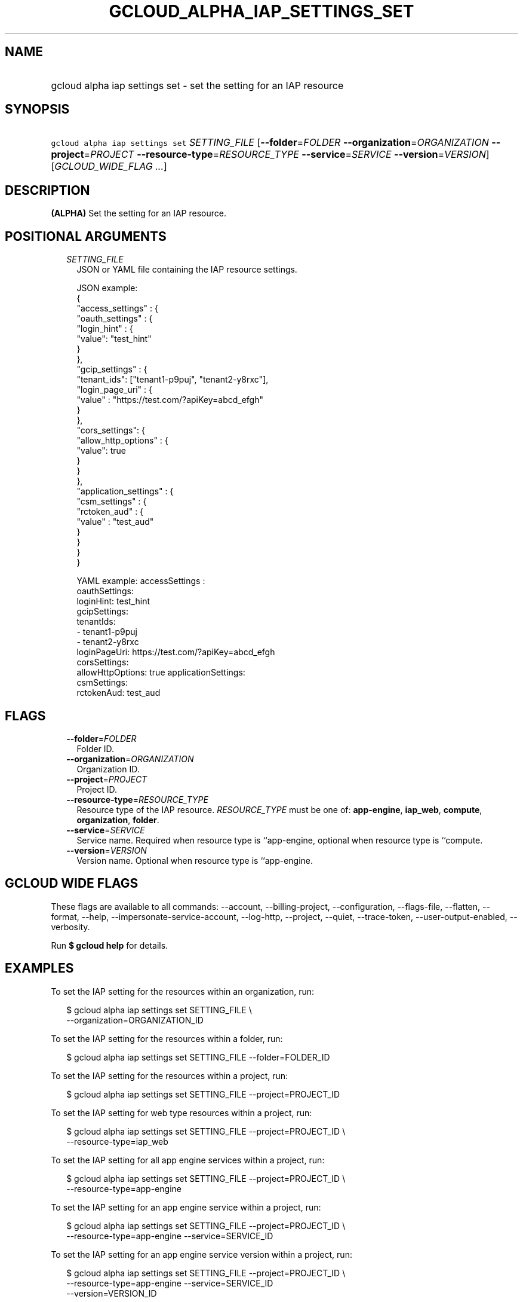 
.TH "GCLOUD_ALPHA_IAP_SETTINGS_SET" 1



.SH "NAME"
.HP
gcloud alpha iap settings set \- set the setting for an IAP resource



.SH "SYNOPSIS"
.HP
\f5gcloud alpha iap settings set\fR \fISETTING_FILE\fR [\fB\-\-folder\fR=\fIFOLDER\fR\ \fB\-\-organization\fR=\fIORGANIZATION\fR\ \fB\-\-project\fR=\fIPROJECT\fR\ \fB\-\-resource\-type\fR=\fIRESOURCE_TYPE\fR\ \fB\-\-service\fR=\fISERVICE\fR\ \fB\-\-version\fR=\fIVERSION\fR] [\fIGCLOUD_WIDE_FLAG\ ...\fR]



.SH "DESCRIPTION"

\fB(ALPHA)\fR Set the setting for an IAP resource.



.SH "POSITIONAL ARGUMENTS"

.RS 2m
.TP 2m
\fISETTING_FILE\fR
JSON or YAML file containing the IAP resource settings.

.RS 2m
JSON example:
  {
    "access_settings" : {
      "oauth_settings" : {
         "login_hint" : {
            "value": "test_hint"
         }
      },
      "gcip_settings" : {
         "tenant_ids": ["tenant1\-p9puj", "tenant2\-y8rxc"],
         "login_page_uri" : {
            "value" : "https://test.com/?apiKey=abcd_efgh"
         }
      },
      "cors_settings": {
         "allow_http_options" : {
            "value": true
         }
      }
   },
   "application_settings" : {
      "csm_settings" : {
        "rctoken_aud" : {
           "value" : "test_aud"
        }
      }
   }
 }
.RE

.RS 2m
YAML example:
accessSettings :
   oauthSettings:
     loginHint: test_hint
   gcipSettings:
     tenantIds:
     \- tenant1\-p9puj
     \- tenant2\-y8rxc
     loginPageUri: https://test.com/?apiKey=abcd_efgh
   corsSettings:
     allowHttpOptions: true
applicationSettings:
   csmSettings:
     rctokenAud: test_aud
.RE


.RE
.sp

.SH "FLAGS"

.RS 2m
.TP 2m
\fB\-\-folder\fR=\fIFOLDER\fR
Folder ID.

.TP 2m
\fB\-\-organization\fR=\fIORGANIZATION\fR
Organization ID.

.TP 2m
\fB\-\-project\fR=\fIPROJECT\fR
Project ID.

.TP 2m
\fB\-\-resource\-type\fR=\fIRESOURCE_TYPE\fR
Resource type of the IAP resource. \fIRESOURCE_TYPE\fR must be one of:
\fBapp\-engine\fR, \fBiap_web\fR, \fBcompute\fR, \fBorganization\fR,
\fBfolder\fR.

.TP 2m
\fB\-\-service\fR=\fISERVICE\fR
Service name. Required when resource type is ``app\-engine, optional when
resource type is ``compute.

.TP 2m
\fB\-\-version\fR=\fIVERSION\fR
Version name. Optional when resource type is ``app\-engine.


.RE
.sp

.SH "GCLOUD WIDE FLAGS"

These flags are available to all commands: \-\-account, \-\-billing\-project,
\-\-configuration, \-\-flags\-file, \-\-flatten, \-\-format, \-\-help,
\-\-impersonate\-service\-account, \-\-log\-http, \-\-project, \-\-quiet,
\-\-trace\-token, \-\-user\-output\-enabled, \-\-verbosity.

Run \fB$ gcloud help\fR for details.



.SH "EXAMPLES"

To set the IAP setting for the resources within an organization, run:

.RS 2m
$ gcloud alpha iap settings set SETTING_FILE \e
    \-\-organization=ORGANIZATION_ID
.RE

To set the IAP setting for the resources within a folder, run:

.RS 2m
$ gcloud alpha iap settings set SETTING_FILE \-\-folder=FOLDER_ID
.RE

To set the IAP setting for the resources within a project, run:

.RS 2m
$ gcloud alpha iap settings set SETTING_FILE \-\-project=PROJECT_ID
.RE

To set the IAP setting for web type resources within a project, run:

.RS 2m
$ gcloud alpha iap settings set SETTING_FILE \-\-project=PROJECT_ID \e
    \-\-resource\-type=iap_web
.RE

To set the IAP setting for all app engine services within a project, run:

.RS 2m
$ gcloud alpha iap settings set SETTING_FILE \-\-project=PROJECT_ID \e
    \-\-resource\-type=app\-engine
.RE

To set the IAP setting for an app engine service within a project, run:

.RS 2m
$ gcloud alpha iap settings set SETTING_FILE \-\-project=PROJECT_ID \e
    \-\-resource\-type=app\-engine \-\-service=SERVICE_ID
.RE

To set the IAP setting for an app engine service version within a project, run:

.RS 2m
$ gcloud alpha iap settings set SETTING_FILE \-\-project=PROJECT_ID \e
    \-\-resource\-type=app\-engine \-\-service=SERVICE_ID
    \-\-version=VERSION_ID
.RE

To set the IAP setting for all backend services within a project, run:

.RS 2m
$ gcloud alpha iap settings set SETTING_FILE \-\-project=PROJECT_ID \e
    \-\-resource\-type=compute
.RE

To set the IAP setting for a backend service within a project, run:

.RS 2m
$ gcloud alpha iap settings set SETTING_FILE \-\-project=PROJECT_ID \e
    \-\-resource\-type=compute \-\-service=SERVICE_ID
.RE



.SH "NOTES"

This command is currently in ALPHA and may change without notice. If this
command fails with API permission errors despite specifying the right project,
you may be trying to access an API with an invitation\-only early access
allowlist. These variants are also available:

.RS 2m
$ gcloud iap settings set
$ gcloud beta iap settings set
.RE

